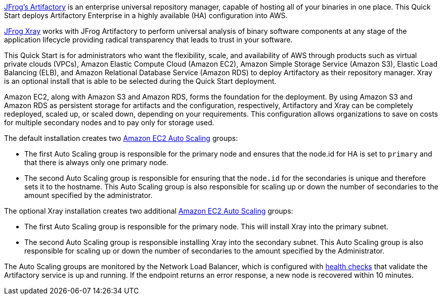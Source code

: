 // Replace the content in <>
// Identify your target audience and explain how/why they would use this Quick Start.
//Avoid borrowing text from third-party websites (copying text from AWS service documentation is fine). Also, avoid marketing-speak, focusing instead on the technical aspect.

https://jfrog.com/artifactory/[JFrog’s Artifactory^] is an enterprise universal repository manager, capable of hosting all of
your binaries in one place. This Quick Start deploys Artifactory Enterprise in a highly
available (HA) configuration into AWS.

//TODO: Review
https://jfrog.com/xray/[JFrog Xray^] works with JFrog Artifactory to perform universal analysis of binary software components 
at any stage of the application lifecycle providing radical transparency that leads to trust in your software. 

This Quick Start is for administrators who want the flexibility, scale, and availability of
AWS through products such as virtual private clouds (VPCs), Amazon Elastic Compute
Cloud (Amazon EC2), Amazon Simple Storage Service (Amazon S3), Elastic Load Balancing
(ELB), and Amazon Relational Database Service (Amazon RDS) to deploy Artifactory as
their repository manager. 
//TODO
Xray is an optional install that is able to be selected during the Quick Start deployment. 

Amazon EC2, along with Amazon S3 and Amazon RDS, forms the foundation for the
deployment. By using Amazon S3 and Amazon RDS as persistent storage for artifacts and
the configuration, respectively, Artifactory and Xray can be completely redeployed, scaled up, or
scaled down, depending on your requirements. This configuration allows organizations to
save on costs for multiple secondary nodes and to pay only for storage used.

The default installation creates two https://docs.aws.amazon.com/autoscaling/ec2/userguide/what-is-amazon-ec2-auto-scaling.html[Amazon EC2 Auto Scaling^] groups:

* The first Auto Scaling group is responsible for the primary node and ensures that the
node.id for HA is set to `primary` and that there is always only one primary node.
* The second Auto Scaling group is responsible for ensuring that the `node.id` for the
secondaries is unique and therefore sets it to the hostname. This Auto Scaling group is
also responsible for scaling up or down the number of secondaries to the amount
specified by the administrator.

//TODO
The optional Xray installation creates two additional https://docs.aws.amazon.com/autoscaling/ec2/userguide/what-is-amazon-ec2-auto-scaling.html[Amazon EC2 Auto Scaling^] groups:

* The first Auto Scaling group is responsible for the primary node.  This will install Xray into the primary subnet. 
* The second Auto Scaling group is responsible installing Xray into the secondary subnet. This Auto Scaling group is also responsible for scaling up or down the number of secondaries to the amount specified by the Administrator.

The Auto Scaling groups are monitored by the Network Load Balancer, which is configured
with https://docs.aws.amazon.com/elasticloadbalancing/latest/classic/elb-healthchecks.html[health checks^] that validate the Artifactory service is up and running. If the endpoint
returns an error response, a new node is recovered within 10 minutes.